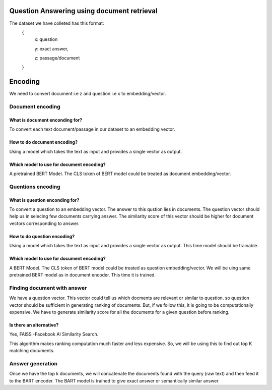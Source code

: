 Question Answering using document retrieval
############

The dataset we have colleted has this format:
   {
      x:   question
      
      y:   exact answer,
      
      z:   passage/document

   }
   
   
Encoding
############
We need to convert document i.e z  and question i.e x to embedding/vector.

Document encoding
****************

What is  document enconding for?
------------------
To  convert each text document/passage in our dataset to an embedding vector.

How to do document encoding?
------------------
Using a model which takes the text as input and provides a single vector as output.



Which model to use for document encoding?
------------------
A pretrained BERT Model. The CLS token of BERT model could be treated as document embedding/vector.


Quentions encoding
****************

What is  question enconding for?
------------------
To  convert a question to an embedding vector.  The answer to this qustion lies in documents. The question  vector should help us in selecing few documents carrying answer.
The similarity score of this vector should be higher for document vectors corresponding to answer.

How to do question encoding?
------------------
Using a model which takes the text as input and provides a single vector as output. This time model should be trainable. 


Which model to use for document encoding?
------------------
A  BERT Model. The CLS token of BERT model could be treated as question embedding/vector. We will be uing same pretrained BERT model as in document encoder. This time it is trained.


   
Finding document with answer
****************  
We have a question vector. This vector could tell us which docments are relevant or similar to question.  so question vector should be sufficient in generating ranking of documents. But, if we follow this, it is going to be computationally expensive.  We have to generate similarity score for all the documents for a given question before ranking.


Is there an alternative?
------------------
Yes,   FAISS -Facebook AI Similarity Search.

This algorithm makes ranking computation much faster and less expensive.  So, we will be using this to find out top K matching documents.


Answer generation
****************  

Once we have the top k documents,  we will concatenate the documents  found with the query (raw text) and then feed it to the BART encoder.
The BART model is trained to give exact answer or semantically similar answer.

